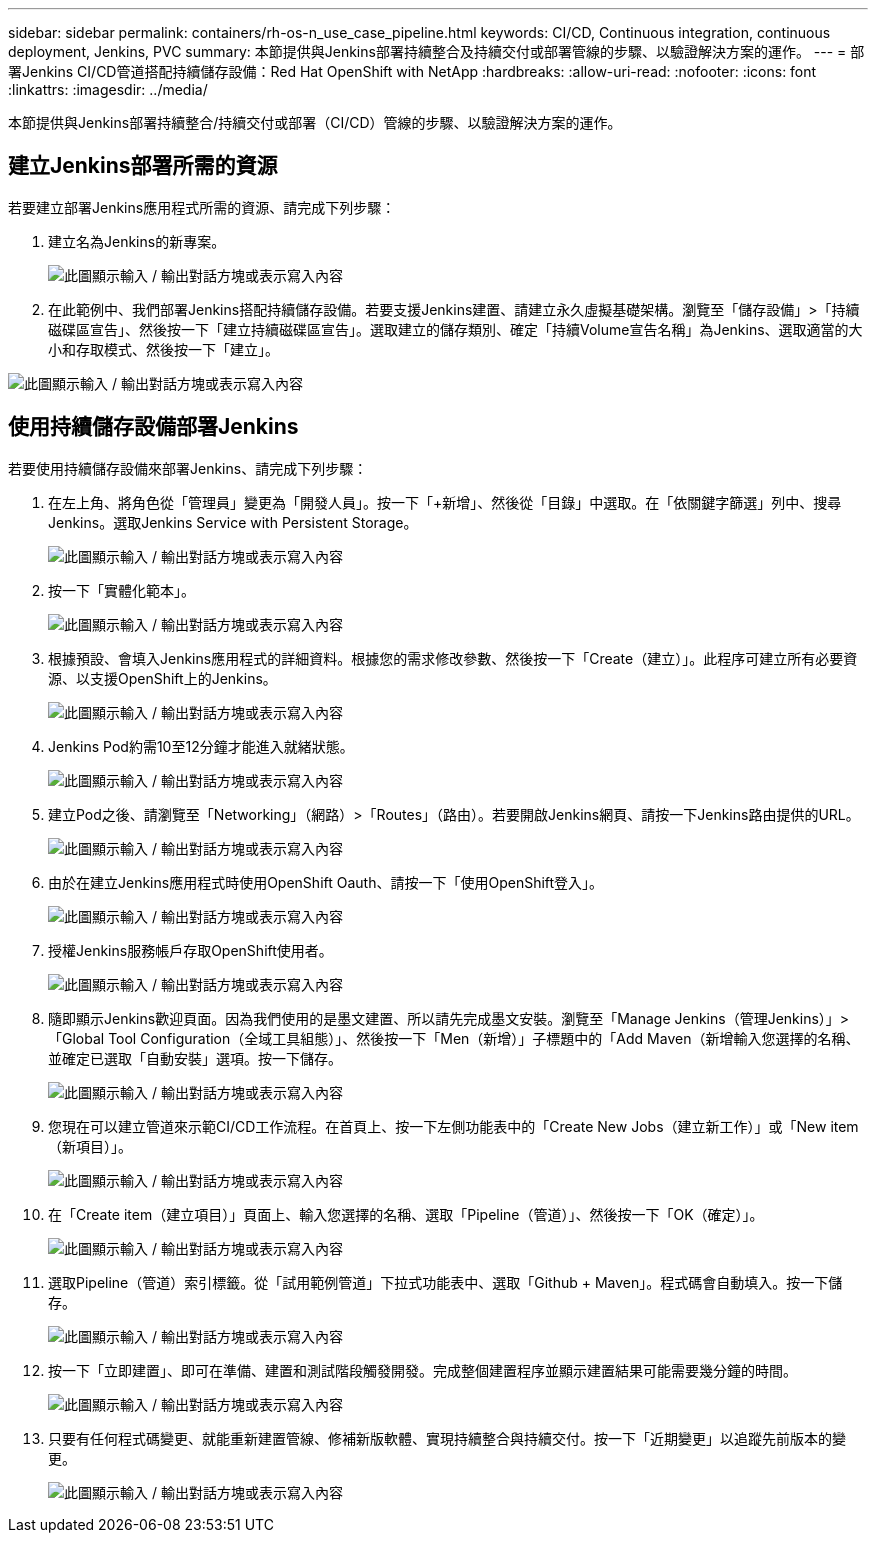 ---
sidebar: sidebar 
permalink: containers/rh-os-n_use_case_pipeline.html 
keywords: CI/CD, Continuous integration, continuous deployment, Jenkins, PVC 
summary: 本節提供與Jenkins部署持續整合及持續交付或部署管線的步驟、以驗證解決方案的運作。 
---
= 部署Jenkins CI/CD管道搭配持續儲存設備：Red Hat OpenShift with NetApp
:hardbreaks:
:allow-uri-read: 
:nofooter: 
:icons: font
:linkattrs: 
:imagesdir: ../media/


[role="lead"]
本節提供與Jenkins部署持續整合/持續交付或部署（CI/CD）管線的步驟、以驗證解決方案的運作。



== 建立Jenkins部署所需的資源

若要建立部署Jenkins應用程式所需的資源、請完成下列步驟：

. 建立名為Jenkins的新專案。
+
image:redhat_openshift_image15.jpeg["此圖顯示輸入 / 輸出對話方塊或表示寫入內容"]

. 在此範例中、我們部署Jenkins搭配持續儲存設備。若要支援Jenkins建置、請建立永久虛擬基礎架構。瀏覽至「儲存設備」>「持續磁碟區宣告」、然後按一下「建立持續磁碟區宣告」。選取建立的儲存類別、確定「持續Volume宣告名稱」為Jenkins、選取適當的大小和存取模式、然後按一下「建立」。


image:redhat_openshift_image16.png["此圖顯示輸入 / 輸出對話方塊或表示寫入內容"]



== 使用持續儲存設備部署Jenkins

若要使用持續儲存設備來部署Jenkins、請完成下列步驟：

. 在左上角、將角色從「管理員」變更為「開發人員」。按一下「+新增」、然後從「目錄」中選取。在「依關鍵字篩選」列中、搜尋Jenkins。選取Jenkins Service with Persistent Storage。
+
image:redhat_openshift_image17.png["此圖顯示輸入 / 輸出對話方塊或表示寫入內容"]

. 按一下「實體化範本」。
+
image:redhat_openshift_image18.png["此圖顯示輸入 / 輸出對話方塊或表示寫入內容"]

. 根據預設、會填入Jenkins應用程式的詳細資料。根據您的需求修改參數、然後按一下「Create（建立）」。此程序可建立所有必要資源、以支援OpenShift上的Jenkins。
+
image:redhat_openshift_image19.jpeg["此圖顯示輸入 / 輸出對話方塊或表示寫入內容"]

. Jenkins Pod約需10至12分鐘才能進入就緒狀態。
+
image:redhat_openshift_image20.png["此圖顯示輸入 / 輸出對話方塊或表示寫入內容"]

. 建立Pod之後、請瀏覽至「Networking」（網路）>「Routes」（路由）。若要開啟Jenkins網頁、請按一下Jenkins路由提供的URL。
+
image:redhat_openshift_image21.png["此圖顯示輸入 / 輸出對話方塊或表示寫入內容"]

. 由於在建立Jenkins應用程式時使用OpenShift Oauth、請按一下「使用OpenShift登入」。
+
image:redhat_openshift_image22.jpeg["此圖顯示輸入 / 輸出對話方塊或表示寫入內容"]

. 授權Jenkins服務帳戶存取OpenShift使用者。
+
image:redhat_openshift_image23.jpeg["此圖顯示輸入 / 輸出對話方塊或表示寫入內容"]

. 隨即顯示Jenkins歡迎頁面。因為我們使用的是墨文建置、所以請先完成墨文安裝。瀏覽至「Manage Jenkins（管理Jenkins）」>「Global Tool Configuration（全域工具組態）」、然後按一下「Men（新增）」子標題中的「Add Maven（新增輸入您選擇的名稱、並確定已選取「自動安裝」選項。按一下儲存。
+
image:redhat_openshift_image24.png["此圖顯示輸入 / 輸出對話方塊或表示寫入內容"]

. 您現在可以建立管道來示範CI/CD工作流程。在首頁上、按一下左側功能表中的「Create New Jobs（建立新工作）」或「New item（新項目）」。
+
image:redhat_openshift_image25.jpeg["此圖顯示輸入 / 輸出對話方塊或表示寫入內容"]

. 在「Create item（建立項目）」頁面上、輸入您選擇的名稱、選取「Pipeline（管道）」、然後按一下「OK（確定）」。
+
image:redhat_openshift_image26.png["此圖顯示輸入 / 輸出對話方塊或表示寫入內容"]

. 選取Pipeline（管道）索引標籤。從「試用範例管道」下拉式功能表中、選取「Github + Maven」。程式碼會自動填入。按一下儲存。
+
image:redhat_openshift_image27.png["此圖顯示輸入 / 輸出對話方塊或表示寫入內容"]

. 按一下「立即建置」、即可在準備、建置和測試階段觸發開發。完成整個建置程序並顯示建置結果可能需要幾分鐘的時間。
+
image:redhat_openshift_image28.png["此圖顯示輸入 / 輸出對話方塊或表示寫入內容"]

. 只要有任何程式碼變更、就能重新建置管線、修補新版軟體、實現持續整合與持續交付。按一下「近期變更」以追蹤先前版本的變更。
+
image:redhat_openshift_image29.png["此圖顯示輸入 / 輸出對話方塊或表示寫入內容"]


